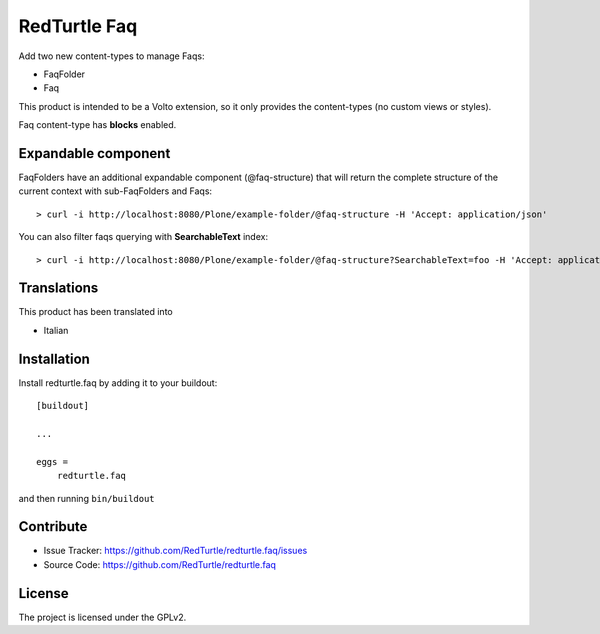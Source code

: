 =============
RedTurtle Faq
=============

|python| |version| |ci|

.. |python| image:: https://img.shields.io/pypi/pyversions/redturtle.volto.svg
  :target: https://pypi.python.org/pypi/redturtle.faq/

.. |version| image:: http://img.shields.io/pypi/v/redturtle.faq.svg
  :target: https://pypi.python.org/pypi/redturtle.faq

.. |ci| image:: https://github.com/RedTurtle/redturtle.faq/actions/workflows/tests.yml/badge.svg
  :target: https://github.com/RedTurtle/redturtle.faq/actions


Add two new content-types to manage Faqs:

- FaqFolder
- Faq

This product is intended to be a Volto extension, so it only provides the content-types (no custom views or styles).

Faq content-type has **blocks** enabled.


Expandable component
--------------------

FaqFolders have an additional expandable component (@faq-structure) that will return the complete structure of the current context with sub-FaqFolders and Faqs::

    > curl -i http://localhost:8080/Plone/example-folder/@faq-structure -H 'Accept: application/json'


You can also filter faqs querying with **SearchableText** index::

    > curl -i http://localhost:8080/Plone/example-folder/@faq-structure?SearchableText=foo -H 'Accept: application/json'


Translations
------------

This product has been translated into

- Italian


Installation
------------

Install redturtle.faq by adding it to your buildout::

    [buildout]

    ...

    eggs =
        redturtle.faq


and then running ``bin/buildout``


Contribute
----------

- Issue Tracker: https://github.com/RedTurtle/redturtle.faq/issues
- Source Code: https://github.com/RedTurtle/redturtle.faq


License
-------

The project is licensed under the GPLv2.
